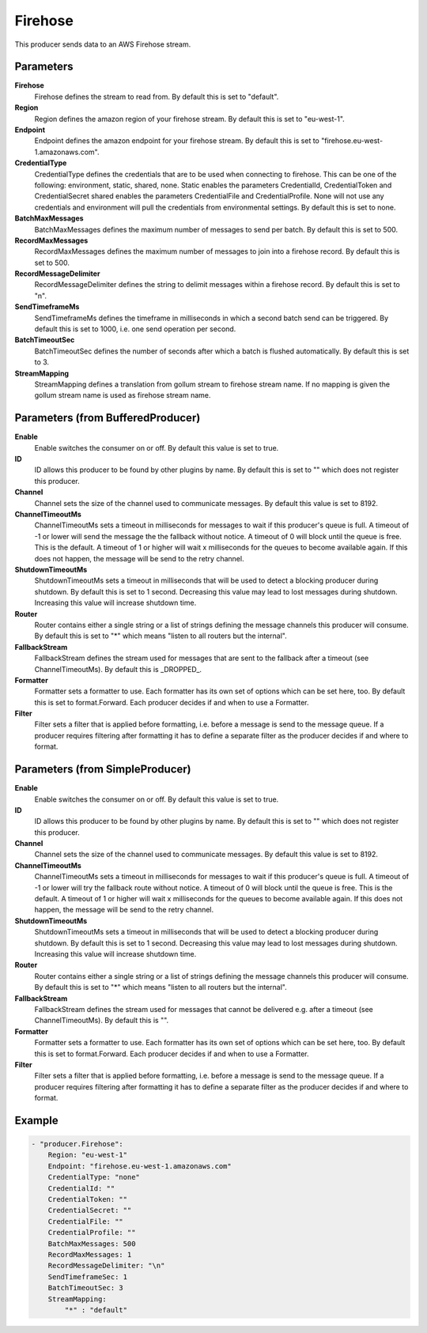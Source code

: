 .. Autogenerated by Gollum RST generator (docs/generator/*.go)

Firehose
========================================================================

This producer sends data to an AWS Firehose stream.


Parameters
----------

**Firehose**
  Firehose defines the stream to read from.
  By default this is set to "default".

**Region**
  Region defines the amazon region of your firehose stream.
  By default this is set to "eu-west-1".

**Endpoint**
  Endpoint defines the amazon endpoint for your firehose stream.
  By default this is set to "firehose.eu-west-1.amazonaws.com".

**CredentialType**
  CredentialType defines the credentials that are to be used when connecting to firehose.
  This can be one of the following: environment, static, shared, none.
  Static enables the parameters CredentialId, CredentialToken and CredentialSecret shared enables the parameters CredentialFile and CredentialProfile.
  None will not use any credentials and environment will pull the credentials from environmental settings.
  By default this is set to none.

**BatchMaxMessages**
  BatchMaxMessages defines the maximum number of messages to send per batch.
  By default this is set to 500.

**RecordMaxMessages**
  RecordMaxMessages defines the maximum number of messages to join into a firehose record.
  By default this is set to 500.

**RecordMessageDelimiter**
  RecordMessageDelimiter defines the string to delimit messages within a firehose record.
  By default this is set to "\n".

**SendTimeframeMs**
  SendTimeframeMs defines the timeframe in milliseconds in which a second batch send can be triggered.
  By default this is set to 1000, i.e. one send operation per second.

**BatchTimeoutSec**
  BatchTimeoutSec defines the number of seconds after which a batch is flushed automatically.
  By default this is set to 3.

**StreamMapping**
  StreamMapping defines a translation from gollum stream to firehose stream name.
  If no mapping is given the gollum stream name is used as firehose stream name.

Parameters (from BufferedProducer)
----------------------------------

**Enable**
  Enable switches the consumer on or off.
  By default this value is set to true.

**ID**
  ID allows this producer to be found by other plugins by name.
  By default this is set to "" which does not register this producer.

**Channel**
  Channel sets the size of the channel used to communicate messages.
  By default this value is set to 8192.

**ChannelTimeoutMs**
  ChannelTimeoutMs sets a timeout in milliseconds for messages to wait if this producer's queue is full.
  A timeout of -1 or lower will send the message the the fallback without notice.
  A timeout of 0 will block until the queue is free.
  This is the default.
  A timeout of 1 or higher will wait x milliseconds for the queues to become available again.
  If this does not happen, the message will be send to the retry channel.

**ShutdownTimeoutMs**
  ShutdownTimeoutMs sets a timeout in milliseconds that will be used to detect a blocking producer during shutdown.
  By default this is set to 1 second.
  Decreasing this value may lead to lost messages during shutdown.
  Increasing this value will increase shutdown time.

**Router**
  Router contains either a single string or a list of strings defining the message channels this producer will consume.
  By default this is set to "*" which means "listen to all routers but the internal".

**FallbackStream**
  FallbackStream defines the stream used for messages that are sent to the fallback after a timeout (see ChannelTimeoutMs).
  By default this is _DROPPED_.

**Formatter**
  Formatter sets a formatter to use.
  Each formatter has its own set of options which can be set here, too.
  By default this is set to format.Forward.
  Each producer decides if and when to use a Formatter.

**Filter**
  Filter sets a filter that is applied before formatting, i.e. before a message is send to the message queue.
  If a producer requires filtering after formatting it has to define a separate filter as the producer decides if and where to format.

Parameters (from SimpleProducer)
--------------------------------

**Enable**
  Enable switches the consumer on or off.
  By default this value is set to true.

**ID**
  ID allows this producer to be found by other plugins by name.
  By default this is set to "" which does not register this producer.

**Channel**
  Channel sets the size of the channel used to communicate messages.
  By default this value is set to 8192.

**ChannelTimeoutMs**
  ChannelTimeoutMs sets a timeout in milliseconds for messages to wait if this producer's queue is full.
  A timeout of -1 or lower will try the fallback route without notice.
  A timeout of 0 will block until the queue is free.
  This is the default.
  A timeout of 1 or higher will wait x milliseconds for the queues to become available again.
  If this does not happen, the message will be send to the retry channel.

**ShutdownTimeoutMs**
  ShutdownTimeoutMs sets a timeout in milliseconds that will be used to detect a blocking producer during shutdown.
  By default this is set to 1 second.
  Decreasing this value may lead to lost messages during shutdown.
  Increasing this value will increase shutdown time.

**Router**
  Router contains either a single string or a list of strings defining the message channels this producer will consume.
  By default this is set to "*" which means "listen to all routers but the internal".

**FallbackStream**
  FallbackStream defines the stream used for messages that cannot be delivered e.g. after a timeout (see ChannelTimeoutMs).
  By default this is "".

**Formatter**
  Formatter sets a formatter to use.
  Each formatter has its own set of options which can be set here, too.
  By default this is set to format.Forward.
  Each producer decides if and when to use a Formatter.

**Filter**
  Filter sets a filter that is applied before formatting, i.e. before a message is send to the message queue.
  If a producer requires filtering after formatting it has to define a separate filter as the producer decides if and where to format.

Example
-------

.. code-block:: yaml

	- "producer.Firehose":
	    Region: "eu-west-1"
	    Endpoint: "firehose.eu-west-1.amazonaws.com"
	    CredentialType: "none"
	    CredentialId: ""
	    CredentialToken: ""
	    CredentialSecret: ""
	    CredentialFile: ""
	    CredentialProfile: ""
	    BatchMaxMessages: 500
	    RecordMaxMessages: 1
	    RecordMessageDelimiter: "\n"
	    SendTimeframeSec: 1
	    BatchTimeoutSec: 3
	    StreamMapping:
	        "*" : "default"


